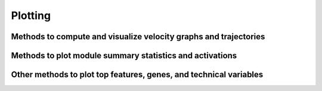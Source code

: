 Plotting
========

Methods to compute and visualize velocity graphs and trajectories
-----------------------------------------------------------------

.. automethod:: cell2fate.Cell2fate_DynamicalModel.compute_velocity_graph_Bergen2020
.. automethod:: cell2fate.Cell2fate_DynamicalModel.compute_and_plot_module_velocity
.. automethod:: cell2fate.Cell2fate_DynamicalModel.compute_and_plot_total_velocity
.. automethod:: cell2fate.Cell2fate_DynamicalModel.visualize_module_trajectories
.. automethod:: cell2fate.Cell2fate_DynamicalModel.compute_and_plot_total_velocity_scvelo
.. automethod:: cell2fate.utils.compute_velocity_graph_Bergen2020
.. automethod:: cell2fate.utils.plot_velocity_umap_Bergen2020


Methods to plot module summary statistics and activations
---------------------------------------------------------
.. automethod:: cell2fate.Cell2fate_DynamicalModel.compare_module_activation
.. automethod:: cell2fate.Cell2fate_DynamicalModel.plot_module_summary_statistics

Other methods to plot top features, genes, and technical variables 
------------------------------------------------------------------
.. automethod:: cell2fate.Cell2fate_DynamicalModel.plot_top_features
.. automethod:: cell2fate.Cell2fate_DynamicalModel.plot_genes
.. automethod:: cell2fate.Cell2fate_DynamicalModel.plot_technical_variables









